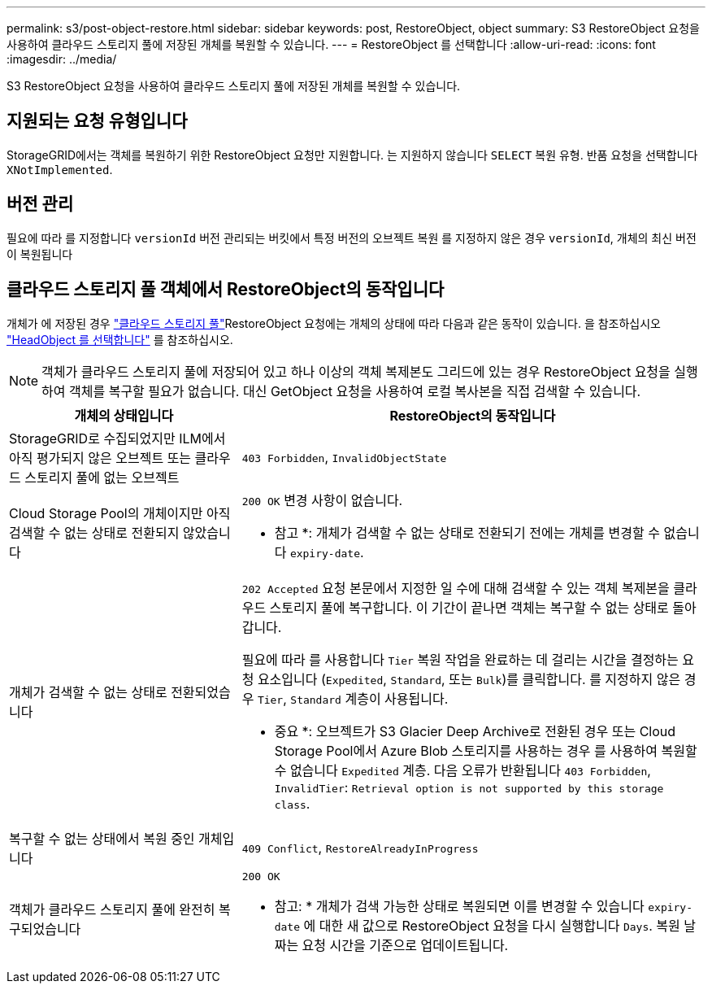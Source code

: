 ---
permalink: s3/post-object-restore.html 
sidebar: sidebar 
keywords: post, RestoreObject, object 
summary: S3 RestoreObject 요청을 사용하여 클라우드 스토리지 풀에 저장된 개체를 복원할 수 있습니다. 
---
= RestoreObject 를 선택합니다
:allow-uri-read: 
:icons: font
:imagesdir: ../media/


[role="lead"]
S3 RestoreObject 요청을 사용하여 클라우드 스토리지 풀에 저장된 개체를 복원할 수 있습니다.



== 지원되는 요청 유형입니다

StorageGRID에서는 객체를 복원하기 위한 RestoreObject 요청만 지원합니다. 는 지원하지 않습니다 `SELECT` 복원 유형. 반품 요청을 선택합니다 `XNotImplemented`.



== 버전 관리

필요에 따라 를 지정합니다 `versionId` 버전 관리되는 버킷에서 특정 버전의 오브젝트 복원 를 지정하지 않은 경우 `versionId`, 개체의 최신 버전이 복원됩니다



== 클라우드 스토리지 풀 객체에서 RestoreObject의 동작입니다

개체가 에 저장된 경우 link:../ilm/what-cloud-storage-pool-is.html["클라우드 스토리지 풀"]RestoreObject 요청에는 개체의 상태에 따라 다음과 같은 동작이 있습니다. 을 참조하십시오 link:head-object.html["HeadObject 를 선택합니다"] 를 참조하십시오.


NOTE: 객체가 클라우드 스토리지 풀에 저장되어 있고 하나 이상의 객체 복제본도 그리드에 있는 경우 RestoreObject 요청을 실행하여 객체를 복구할 필요가 없습니다. 대신 GetObject 요청을 사용하여 로컬 복사본을 직접 검색할 수 있습니다.

[cols="1a,2a"]
|===
| 개체의 상태입니다 | RestoreObject의 동작입니다 


 a| 
StorageGRID로 수집되었지만 ILM에서 아직 평가되지 않은 오브젝트 또는 클라우드 스토리지 풀에 없는 오브젝트
 a| 
`403 Forbidden`, `InvalidObjectState`



 a| 
Cloud Storage Pool의 개체이지만 아직 검색할 수 없는 상태로 전환되지 않았습니다
 a| 
`200 OK` 변경 사항이 없습니다.

* 참고 *: 개체가 검색할 수 없는 상태로 전환되기 전에는 개체를 변경할 수 없습니다 `expiry-date`.



 a| 
개체가 검색할 수 없는 상태로 전환되었습니다
 a| 
`202 Accepted` 요청 본문에서 지정한 일 수에 대해 검색할 수 있는 객체 복제본을 클라우드 스토리지 풀에 복구합니다. 이 기간이 끝나면 객체는 복구할 수 없는 상태로 돌아갑니다.

필요에 따라 를 사용합니다 `Tier` 복원 작업을 완료하는 데 걸리는 시간을 결정하는 요청 요소입니다 (`Expedited`, `Standard`, 또는 `Bulk`)를 클릭합니다. 를 지정하지 않은 경우 `Tier`, `Standard` 계층이 사용됩니다.

* 중요 *: 오브젝트가 S3 Glacier Deep Archive로 전환된 경우 또는 Cloud Storage Pool에서 Azure Blob 스토리지를 사용하는 경우 를 사용하여 복원할 수 없습니다 `Expedited` 계층. 다음 오류가 반환됩니다 `403 Forbidden`, `InvalidTier`: `Retrieval option is not supported by this storage class`.



 a| 
복구할 수 없는 상태에서 복원 중인 개체입니다
 a| 
`409 Conflict`, `RestoreAlreadyInProgress`



 a| 
객체가 클라우드 스토리지 풀에 완전히 복구되었습니다
 a| 
`200 OK`

* 참고: * 개체가 검색 가능한 상태로 복원되면 이를 변경할 수 있습니다 `expiry-date` 에 대한 새 값으로 RestoreObject 요청을 다시 실행합니다 `Days`. 복원 날짜는 요청 시간을 기준으로 업데이트됩니다.

|===